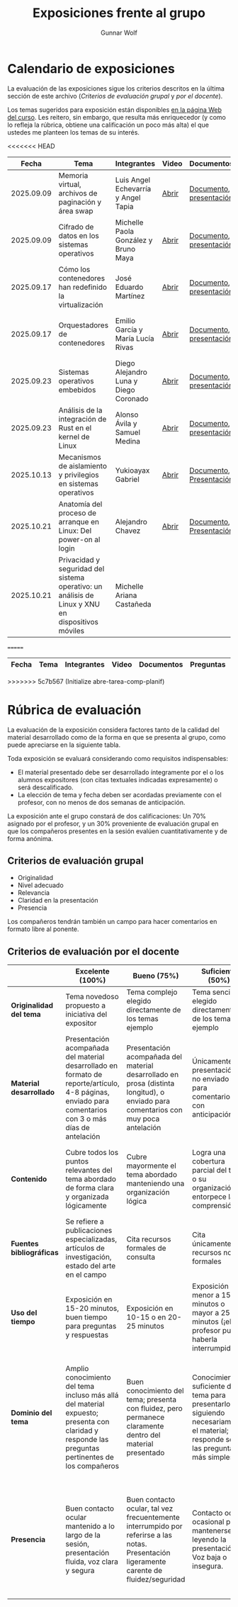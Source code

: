 #+title: Exposiciones frente al grupo
#+author: Gunnar Wolf

* Calendario de exposiciones
  La evaluación de las exposiciones sigue los criterios descritos en
  la última sección de este archivo (/Criterios de evaluación grupal/
  y /por el docente/).

  Los temas sugeridos para exposición están disponibles [[http://gwolf.sistop.org/][en la página Web
  del curso]]. Les reitero, sin embargo, que resulta más enriquecedor (y
  como lo refleja la rúbrica, obtiene una calificación un poco más alta)
  el que ustedes me planteen los temas de su interés.

<<<<<<< HEAD
  |------------+--------------------------------------------------------------------------------------------------+---------------------------------------+-------+-------------------------+----------------------------------------------|
  |      Fecha | Tema                                                                                             | Integrantes                           | Video | Documentos              | Evaluación                                   |
  |------------+--------------------------------------------------------------------------------------------------+---------------------------------------+-------+-------------------------+----------------------------------------------|
  | 2025.09.09 | Memoria virtual, archivos de paginación y área swap                                              | Luis Angel Echevarría y  Angel Tapia  | [[https://youtu.be/HFGPJ_Gh7Hc][Abrir]] | [[./EchevarriaLuis-TapiaAngel/escrito_particionSwap_memoriaVirtual_SO.pdf][Documento]], [[./EchevarriaLuis-TapiaAngel/presentacion_particionSwap_memoriaVirtual_SO.pdf][presentación]] | [[./EchevarriaLuis-TapiaAngel/evaluacion_alumnos.pdf][Opinión de los compañeros]], [[./EchevarriaLuis-TapiaAngel/evaluacion.org][Evaluación global]] |
  | 2025.09.09 | Cifrado de datos en los sistemas operativos                                                      | Michelle Paola González y Bruno Maya  | [[https://youtu.be/LmQ1EIiCvqs][Abrir]] | [[./GonzalezMichelle-MayaBruno/cifradoDeDatos_SO.pdf][Documento]], [[./GonzalezMichelle-MayaBruno/presentacionCifradoDeDatos_SO.pdf][presentación]] | [[./GonzalezMichelle-MayaBruno/evaluacion_alumnos.pdf][Opinión de los compañeros]], [[./GonzalezMichelle-MayaBruno/evaluacion.org][Evaluación global]] |
  | 2025.09.17 | Cómo los contenedores han redefinido la virtualización                                           | José Eduardo Martínez                 | [[https://youtu.be/JD37KWs8lZk][Abrir]] | [[./MartínezJosé/reporteComoLosContenedoresRedefinieronLaVirtualizacion_SO.pdf][Documento]], [[./MartínezJosé/presentacionComoLosContenedoresRedefinieronLaVirtualizacion_SO.pdf][presentación]] | [[./MartínezJosé/evaluacion_alumnos.pdf][Opinión de los compañeros]], [[./MartínezJosé/evaluacion.org][Evaluación global]] |
  | 2025.09.17 | Orquestadores de contenedores                                                                    | Emilio García y María Lucía Rivas     | [[https://youtu.be/gqlOPdsZLU0][Abrir]] | [[./GarciaEmilio-RivasMaria/Escrito Orquestadores de contenedores.pdf][Documento]], [[./GarciaEmilio-RivasMaria/Presentacion Orquestadores de Contenedores.pdf][presentación]] | [[./GarciaEmilio-RivasMaria/evaluacion_alumnos.pdf][Opinión de los compañeros]], [[./GarciaEmilio-RivasMaria/evaluacion.org][Evaluación global]] |
  | 2025.09.23 | Sistemas operativos embebidos                                                                    | Diego Alejandro Luna y Diego Coronado | [[https://youtu.be/KzTMSrNHZ68][Abrir]] | [[./LunaDiego-CoronadoDiego/Reporte_Sistemas_Operativos_Embebidos.pdf][Documento]], [[./LunaDiego-CoronadoDiego/Presentacion_Sistemas_Operativos_Embebidos.pdf][presentación]] | [[./LunaDiego-CoronadoDiego/evaluacion_alumnos.pdf][Opinión de los compañeros]], [[./LunaDiego-CoronadoDiego/evaluacion.org][Evaluación global]] |
  | 2025.09.23 | Análisis de la integración de Rust en el kernel de Linux                                         | Alonso Ávila y Samuel Medina          | [[https://youtu.be/SsP42rgJ0ds][Abrir]] | [[./AvilaAlonso-MedinaSamuel/AvilaAlonso-MedinaSamuel Escrito.pdf][Documento]], [[./AvilaAlonso-MedinaSamuel/AvilaAlonso-MedinaSamuel Presentacion.pdf][presentación]] | [[./AvilaAlonso-MedinaSamuel/evaluacion_alumnos.pdf][Opinión de los compañeros]], [[./AvilaAlonso-MedinaSamuel/evaluacion.org][Evaluación global]] |
  | 2025.10.13 | Mecanismos de aislamiento y privilegios en sistemas operativos                                   | Yukioayax Gabriel                     | [[https://www.youtube.com/watch?v=AYIO4QUp6Y8][Abrir]] | [[./GabrielYukioayax/Escrito Mecanismos de aislamiento y privilegios en sistemas operativos.pdf][Documento]], [[./GabrielYukioayax/Presentación Mecanismos de aislamiento y privilegios en sistemas operativos.pdf][Presentación]] | [[https://encuestas.iiec.unam.mx/865435?lang=es-MX][Evaluación de los compañeros]]                 |
  | 2025.10.21 | Anatomía del proceso de arranque en Linux: Del power-on al login                                 | Alejandro Chavez                      | [[https://youtu.be/BQvR71uvaiU][Abrir]] | [[./ChavezAlejandro/escrito_Proceso_Arranque_Linux.pdf][Documento]], [[./ChavezAlejandro/presentacion_Proceso_Arranque_Linux.pdf][Presentación]] | [[https://encuestas.iiec.unam.mx/329923?lang=es-MX][Evaluación de los compañeros]]                 |
  | 2025.10.21 | Privacidad y seguridad del sistema operativo: un análisis de Linux y XNU en dispositivos móviles | Michelle Ariana Castañeda             |       |                         |                                              |
  |------------+--------------------------------------------------------------------------------------------------+---------------------------------------+-------+-------------------------+----------------------------------------------|
=======
  |------------+------------------------------------------------------------------------------------------------+---------------------------------+---------+-------------------------------------+------------------------+------------+---|
  |      Fecha | Tema                                                                                           | Integrantes                     | Video   | Documentos                          | Preguntas              | Evaluación |   |
  |------------+------------------------------------------------------------------------------------------------+---------------------------------+---------+-------------------------------------+------------------------+------------+---|
  |------------+------------------------------------------------------------------------------------------------+---------------------------------+---------+-------------------------------------+------------------------+------------+---|
>>>>>>> 5c7b567 (Initialize abre-tarea-comp-planif)
  #+TBLFM: 

* Rúbrica de evaluación

  La evaluación de la exposición considera factores tanto de la calidad
  del material desarrollado como de la forma en que se presenta al
  grupo, como puede apreciarse en la siguiente tabla.

  Toda exposición se evaluará considerando como requisitos
  indispensables:

  - El material presentado debe ser desarrollado íntegramente por el o
    los alumnos expositores (con citas textuales indicadas expresamente)
    o será descalificado.
  - La elección de tema y fecha deben ser acordadas previamente con el
    profesor, con no menos de dos semanas de anticipación.

  La exposición ante el grupo constará de dos calificaciones: Un 70%
  asignado por el profesor, y un 30% proveniente de evaluación grupal en
  que los compañeros presentes en la sesión evalúen cuantitativamente y
  de forma anónima.

** Criterios de evaluación grupal

   - Originalidad
   - Nivel adecuado
   - Relevancia
   - Claridad en la presentación
   - Presencia

   Los compañeros tendrán también un campo para hacer comentarios en
   formato libre al ponente.

** Criterios de evaluación por el docente

   |--------------------------+--------------------------------------------------------------------------------------------------------------------------------------------------------+--------------------------------------------------------------------------------------------------------------------------------------------+---------------------------------------------------------------------------------------------------------------------------------+---------------------------------------------------------------------------------------------------------------------------------------------------------+------|
   |                          | *Excelente* (100%)                                                                                                                                     | *Bueno* (75%)                                                                                                                              | *Suficiente* (50%)                                                                                                              | *Insuficiente* (0%)                                                                                                                                     | Peso |
   |--------------------------+--------------------------------------------------------------------------------------------------------------------------------------------------------+--------------------------------------------------------------------------------------------------------------------------------------------+---------------------------------------------------------------------------------------------------------------------------------+---------------------------------------------------------------------------------------------------------------------------------------------------------+------|
   | *Originalidad del tema*  | Tema novedoso propuesto a iniciativa del expositor                                                                                                     | Tema complejo elegido directamente de los temas ejemplo                                                                                    | Tema sencillo elegido directamente de los temas ejemplo                                                                         |                                                                                                                                                         |  10% |
   |--------------------------+--------------------------------------------------------------------------------------------------------------------------------------------------------+--------------------------------------------------------------------------------------------------------------------------------------------+---------------------------------------------------------------------------------------------------------------------------------+---------------------------------------------------------------------------------------------------------------------------------------------------------+------|
   | *Material desarrollado*  | Presentación acompañada del material desarrollado en formato de reporte/artículo, 4-8 páginas, enviado para comentarios con 3 o más días de antelación | Presentación acompañada del material desarrollado en prosa (distinta longitud), o enviado para comentarios con muy poca antelación         | Únicamente presentación, o no enviado para comentarios con anticipación                                                         | No se entregó material                                                                                                                                  |  20% |
   |--------------------------+--------------------------------------------------------------------------------------------------------------------------------------------------------+--------------------------------------------------------------------------------------------------------------------------------------------+---------------------------------------------------------------------------------------------------------------------------------+---------------------------------------------------------------------------------------------------------------------------------------------------------+------|
   | *Contenido*              | Cubre todos los puntos relevantes del tema abordado de forma clara y organizada lógicamente                                                            | Cubre mayormente el tema abordado manteniendo una organización lógica                                                                      | Logra una cobertura parcial del tema o su organización entorpece la comprensión                                                 | La información presentada está incompleta o carece de un hilo conducente                                                                                |  20% |
   |--------------------------+--------------------------------------------------------------------------------------------------------------------------------------------------------+--------------------------------------------------------------------------------------------------------------------------------------------+---------------------------------------------------------------------------------------------------------------------------------+---------------------------------------------------------------------------------------------------------------------------------------------------------+------|
   | *Fuentes bibliográficas* | Se refiere a publicaciones especializadas, artículos de investigación, estado del arte en el campo                                                     | Cita recursos formales de consulta                                                                                                         | Cita únicamente recursos no formales                                                                                            | No menciona referencias                                                                                                                                 |  10% |
   |--------------------------+--------------------------------------------------------------------------------------------------------------------------------------------------------+--------------------------------------------------------------------------------------------------------------------------------------------+---------------------------------------------------------------------------------------------------------------------------------+---------------------------------------------------------------------------------------------------------------------------------------------------------+------|
   | *Uso del tiempo*         | Exposición en 15-20 minutos, buen tiempo para preguntas y respuestas                                                                                   | Exposición en 10-15 o en 20-25 minutos                                                                                                     | Exposición menor a 15 minutos o mayor a 25 minutos (¡el profesor puede haberla interrumpido!)                                   |                                                                                                                                                         |  10% |
   |--------------------------+--------------------------------------------------------------------------------------------------------------------------------------------------------+--------------------------------------------------------------------------------------------------------------------------------------------+---------------------------------------------------------------------------------------------------------------------------------+---------------------------------------------------------------------------------------------------------------------------------------------------------+------|
   | *Dominio del tema*       | Amplio conocimiento del tema incluso más allá del material expuesto; presenta con claridad y responde las preguntas pertinentes de los compañeros      | Buen conocimiento del tema; presenta con fluidez, pero permanece claramente dentro del material presentado                                 | Conocimiento suficiente del tema para presentarlo siguiendo necesariamente el material; responde sólo las preguntas más simples | No demuestra haber comprendido la información, depende por completo de la lectura del material para presentar, y no puede responder preguntas sencillas |  15% |
   |--------------------------+--------------------------------------------------------------------------------------------------------------------------------------------------------+--------------------------------------------------------------------------------------------------------------------------------------------+---------------------------------------------------------------------------------------------------------------------------------+---------------------------------------------------------------------------------------------------------------------------------------------------------+------|
   | *Presencia*              | Buen contacto ocular mantenido a lo largo de la sesión, presentación fluida, voz clara y segura                                                        | Buen contacto ocular, tal vez frecuentemente interrumpido por referirse a las notas. Presentación ligeramente carente de fluidez/seguridad | Contacto ocular ocasional por mantenerse leyendo la presentación. Voz baja o insegura.                                          | Sin contacto ocular por leer prácticamente la totalidad del material. El ponente murmulla, se atora con la pronunciación de términos, cuesta seguirlo   |  15% |
   |--------------------------+--------------------------------------------------------------------------------------------------------------------------------------------------------+--------------------------------------------------------------------------------------------------------------------------------------------+---------------------------------------------------------------------------------------------------------------------------------+---------------------------------------------------------------------------------------------------------------------------------------------------------+------|
